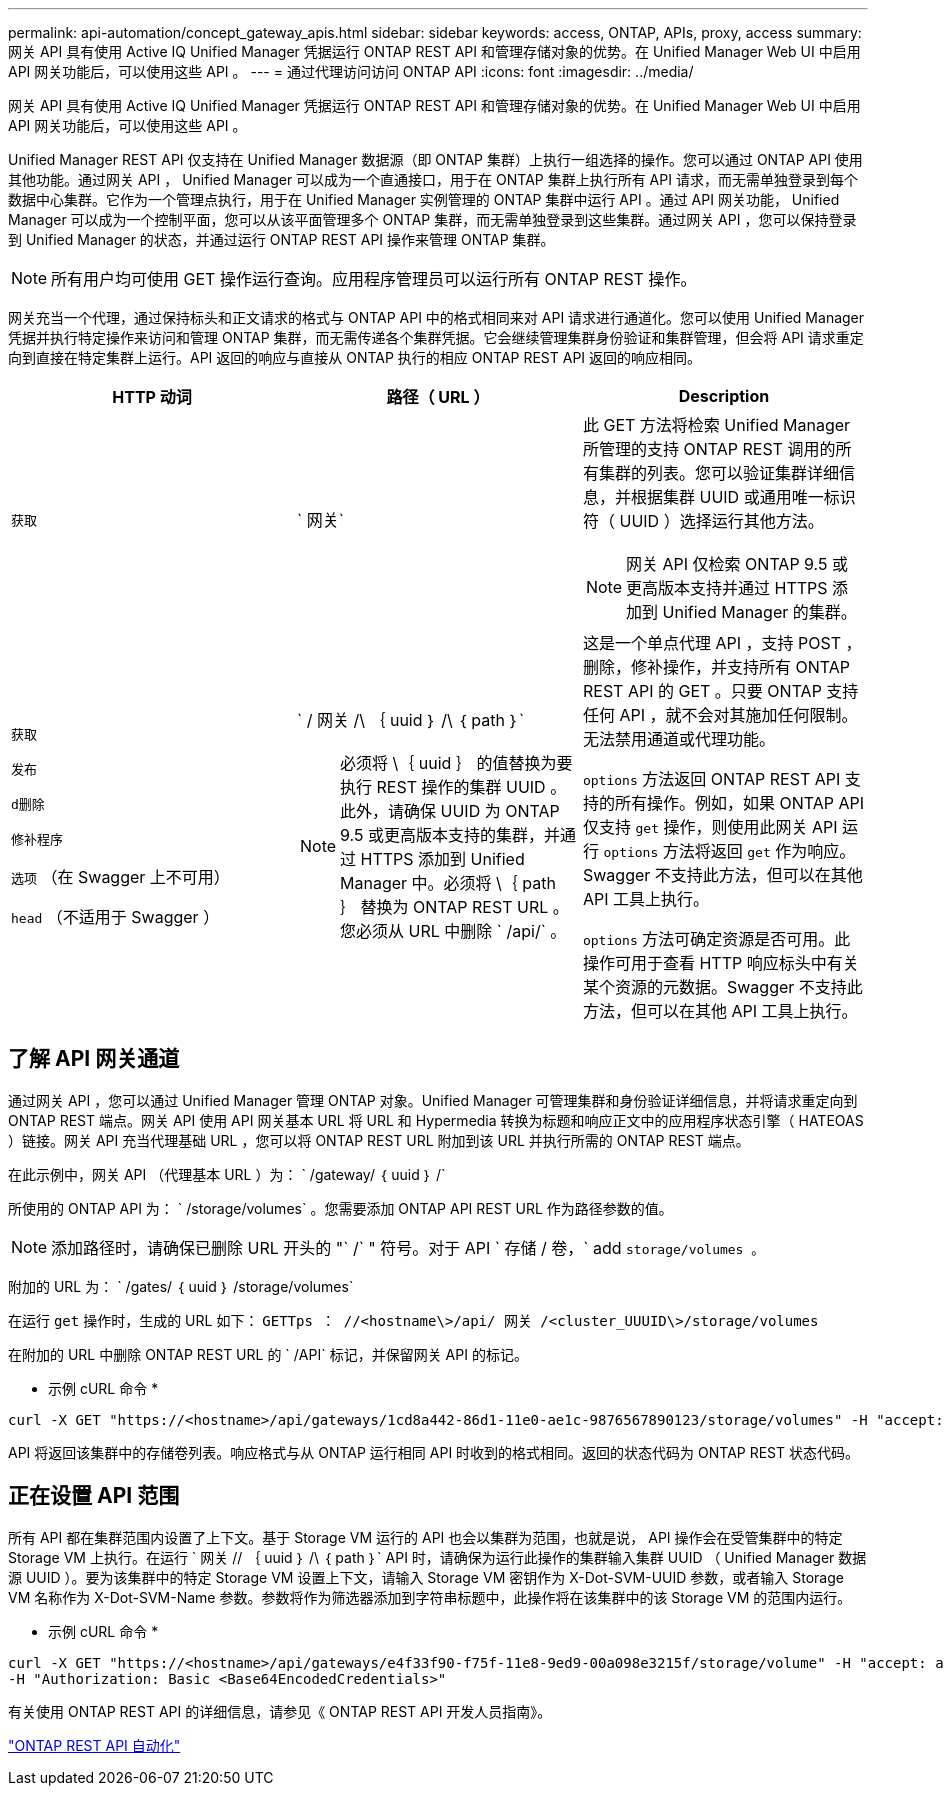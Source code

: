 ---
permalink: api-automation/concept_gateway_apis.html 
sidebar: sidebar 
keywords: access, ONTAP, APIs, proxy, access 
summary: 网关 API 具有使用 Active IQ Unified Manager 凭据运行 ONTAP REST API 和管理存储对象的优势。在 Unified Manager Web UI 中启用 API 网关功能后，可以使用这些 API 。 
---
= 通过代理访问访问 ONTAP API
:icons: font
:imagesdir: ../media/


[role="lead"]
网关 API 具有使用 Active IQ Unified Manager 凭据运行 ONTAP REST API 和管理存储对象的优势。在 Unified Manager Web UI 中启用 API 网关功能后，可以使用这些 API 。

Unified Manager REST API 仅支持在 Unified Manager 数据源（即 ONTAP 集群）上执行一组选择的操作。您可以通过 ONTAP API 使用其他功能。通过网关 API ， Unified Manager 可以成为一个直通接口，用于在 ONTAP 集群上执行所有 API 请求，而无需单独登录到每个数据中心集群。它作为一个管理点执行，用于在 Unified Manager 实例管理的 ONTAP 集群中运行 API 。通过 API 网关功能， Unified Manager 可以成为一个控制平面，您可以从该平面管理多个 ONTAP 集群，而无需单独登录到这些集群。通过网关 API ，您可以保持登录到 Unified Manager 的状态，并通过运行 ONTAP REST API 操作来管理 ONTAP 集群。

[NOTE]
====
所有用户均可使用 GET 操作运行查询。应用程序管理员可以运行所有 ONTAP REST 操作。

====
网关充当一个代理，通过保持标头和正文请求的格式与 ONTAP API 中的格式相同来对 API 请求进行通道化。您可以使用 Unified Manager 凭据并执行特定操作来访问和管理 ONTAP 集群，而无需传递各个集群凭据。它会继续管理集群身份验证和集群管理，但会将 API 请求重定向到直接在特定集群上运行。API 返回的响应与直接从 ONTAP 执行的相应 ONTAP REST API 返回的响应相同。

[cols="3*"]
|===
| HTTP 动词 | 路径（ URL ） | Description 


 a| 
`获取`
 a| 
` 网关`
 a| 
此 GET 方法将检索 Unified Manager 所管理的支持 ONTAP REST 调用的所有集群的列表。您可以验证集群详细信息，并根据集群 UUID 或通用唯一标识符（ UUID ）选择运行其他方法。

[NOTE]
====
网关 API 仅检索 ONTAP 9.5 或更高版本支持并通过 HTTPS 添加到 Unified Manager 的集群。

====


 a| 
`获取`

`发布`

`d删除`

`修补程序`

`选项` （在 Swagger 上不可用）

`head` （不适用于 Swagger ）
 a| 
` / 网关 /\ ｛ uuid ｝ /\ ｛ path ｝`

[NOTE]
====
必须将 \｛ uuid ｝ 的值替换为要执行 REST 操作的集群 UUID 。此外，请确保 UUID 为 ONTAP 9.5 或更高版本支持的集群，并通过 HTTPS 添加到 Unified Manager 中。必须将 \｛ path ｝ 替换为 ONTAP REST URL 。您必须从 URL 中删除 ` /api/` 。

==== a| 
这是一个单点代理 API ，支持 POST ，删除，修补操作，并支持所有 ONTAP REST API 的 GET 。只要 ONTAP 支持任何 API ，就不会对其施加任何限制。无法禁用通道或代理功能。

`options` 方法返回 ONTAP REST API 支持的所有操作。例如，如果 ONTAP API 仅支持 `get` 操作，则使用此网关 API 运行 `options` 方法将返回 `get` 作为响应。Swagger 不支持此方法，但可以在其他 API 工具上执行。

`options` 方法可确定资源是否可用。此操作可用于查看 HTTP 响应标头中有关某个资源的元数据。Swagger 不支持此方法，但可以在其他 API 工具上执行。

|===


== 了解 API 网关通道

通过网关 API ，您可以通过 Unified Manager 管理 ONTAP 对象。Unified Manager 可管理集群和身份验证详细信息，并将请求重定向到 ONTAP REST 端点。网关 API 使用 API 网关基本 URL 将 URL 和 Hypermedia 转换为标题和响应正文中的应用程序状态引擎（ HATEOAS ）链接。网关 API 充当代理基础 URL ，您可以将 ONTAP REST URL 附加到该 URL 并执行所需的 ONTAP REST 端点。

在此示例中，网关 API （代理基本 URL ）为： ` +/gateway/ ｛ uuid ｝ /+`

所使用的 ONTAP API 为： ` /storage/volumes` 。您需要添加 ONTAP API REST URL 作为路径参数的值。

[NOTE]
====
添加路径时，请确保已删除 URL 开头的 "` /` " 符号。对于 API ` 存储 / 卷，` add `storage/volumes 。`

====
附加的 URL 为： ` +/gates/ ｛ uuid ｝ /storage/volumes+`

在运行 `get` 操作时，生成的 URL 如下： `GETTps ： //<hostname\>/api/ 网关 /<cluster_UUUID\>/storage/volumes`

在附加的 URL 中删除 ONTAP REST URL 的 ` /API` 标记，并保留网关 API 的标记。

* 示例 cURL 命令 *

[listing]
----
curl -X GET "https://<hostname>/api/gateways/1cd8a442-86d1-11e0-ae1c-9876567890123/storage/volumes" -H "accept: application/hal+json" -H "Authorization: Basic <Base64EncodedCredentials>"
----
API 将返回该集群中的存储卷列表。响应格式与从 ONTAP 运行相同 API 时收到的格式相同。返回的状态代码为 ONTAP REST 状态代码。



== 正在设置 API 范围

所有 API 都在集群范围内设置了上下文。基于 Storage VM 运行的 API 也会以集群为范围，也就是说， API 操作会在受管集群中的特定 Storage VM 上执行。在运行 ` 网关 // ｛ uuid ｝ /\ ｛ path ｝` API 时，请确保为运行此操作的集群输入集群 UUID （ Unified Manager 数据源 UUID ）。要为该集群中的特定 Storage VM 设置上下文，请输入 Storage VM 密钥作为 X-Dot-SVM-UUID 参数，或者输入 Storage VM 名称作为 X-Dot-SVM-Name 参数。参数将作为筛选器添加到字符串标题中，此操作将在该集群中的该 Storage VM 的范围内运行。

* 示例 cURL 命令 *

[listing]
----
curl -X GET "https://<hostname>/api/gateways/e4f33f90-f75f-11e8-9ed9-00a098e3215f/storage/volume" -H "accept: application/hal+json" -H "X-Dot-SVM-UUID: d9c33ec0-5b61-11e9-8760-00a098e3215f"
-H "Authorization: Basic <Base64EncodedCredentials>"
----
有关使用 ONTAP REST API 的详细信息，请参见《 ONTAP REST API 开发人员指南》。

https://docs.netapp.com/us-en/ontap-automation/index.html["ONTAP REST API 自动化"]
